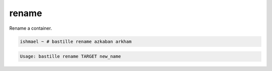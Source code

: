 ======
rename
======

Rename a container.

.. code-block:: shell

  ishmael ~ # bastille rename azkaban arkham

.. code-block:: shell

  Usage: bastille rename TARGET new_name
